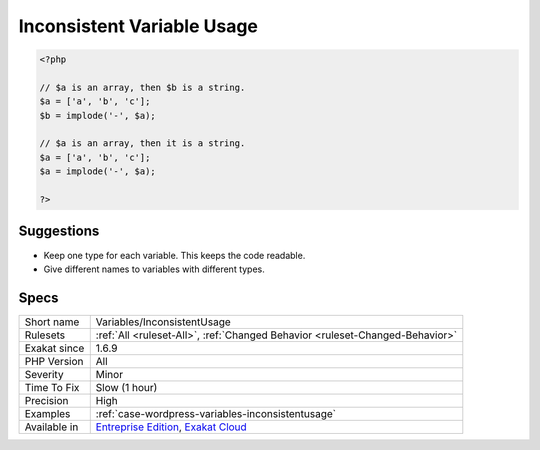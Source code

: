 .. _variables-inconsistentusage:

.. _inconsistent-variable-usage:

Inconsistent Variable Usage
+++++++++++++++++++++++++++

.. meta\:\:
	:description:
		Inconsistent Variable Usage: Those variables are used in various and inconsistent ways.
	:twitter:card: summary_large_image
	:twitter:site: @exakat
	:twitter:title: Inconsistent Variable Usage
	:twitter:description: Inconsistent Variable Usage: Those variables are used in various and inconsistent ways
	:twitter:creator: @exakat
	:twitter:image:src: https://www.exakat.io/wp-content/uploads/2020/06/logo-exakat.png
	:og:image: https://www.exakat.io/wp-content/uploads/2020/06/logo-exakat.png
	:og:title: Inconsistent Variable Usage
	:og:type: article
	:og:description: Those variables are used in various and inconsistent ways
	:og:url: https://php-tips.readthedocs.io/en/latest/tips/Variables/InconsistentUsage.html
	:og:locale: en
  Those variables are used in various and inconsistent ways. It is difficult to understand if they are an array, an object or a scalar variable.

.. code-block:: php
   
   <?php
   
   // $a is an array, then $b is a string.
   $a = ['a', 'b', 'c'];
   $b = implode('-', $a);
   
   // $a is an array, then it is a string.
   $a = ['a', 'b', 'c'];
   $a = implode('-', $a);
   
   ?>

Suggestions
___________

* Keep one type for each variable. This keeps the code readable. 
* Give different names to variables with different types.




Specs
_____

+--------------+-------------------------------------------------------------------------------------------------------------------------+
| Short name   | Variables/InconsistentUsage                                                                                             |
+--------------+-------------------------------------------------------------------------------------------------------------------------+
| Rulesets     | :ref:`All <ruleset-All>`, :ref:`Changed Behavior <ruleset-Changed-Behavior>`                                            |
+--------------+-------------------------------------------------------------------------------------------------------------------------+
| Exakat since | 1.6.9                                                                                                                   |
+--------------+-------------------------------------------------------------------------------------------------------------------------+
| PHP Version  | All                                                                                                                     |
+--------------+-------------------------------------------------------------------------------------------------------------------------+
| Severity     | Minor                                                                                                                   |
+--------------+-------------------------------------------------------------------------------------------------------------------------+
| Time To Fix  | Slow (1 hour)                                                                                                           |
+--------------+-------------------------------------------------------------------------------------------------------------------------+
| Precision    | High                                                                                                                    |
+--------------+-------------------------------------------------------------------------------------------------------------------------+
| Examples     | :ref:`case-wordpress-variables-inconsistentusage`                                                                       |
+--------------+-------------------------------------------------------------------------------------------------------------------------+
| Available in | `Entreprise Edition <https://www.exakat.io/entreprise-edition>`_, `Exakat Cloud <https://www.exakat.io/exakat-cloud/>`_ |
+--------------+-------------------------------------------------------------------------------------------------------------------------+


